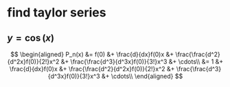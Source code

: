 #+AUTHOR: Exr0n
* find taylor series
** $y = \cos(x)$
   \[
   \begin{aligned}
P_n(x) &= f(0) &+ \frac{d}{dx}f(0)x &+ \frac{\frac{d^2}{d^2x}f(0)}{2!}x^2 &+ \frac{\frac{d^3}{d^3x}f(0)}{3!}x^3 &+ \cdots\\
       &= 1    &+ \frac{d}{dx}f(0)x &+ \frac{\frac{d^2}{d^2x}f(0)}{2!}x^2 &+ \frac{\frac{d^3}{d^3x}f(0)}{3!}x^3 &+ \cdots\\
   \end{aligned}
   \]
